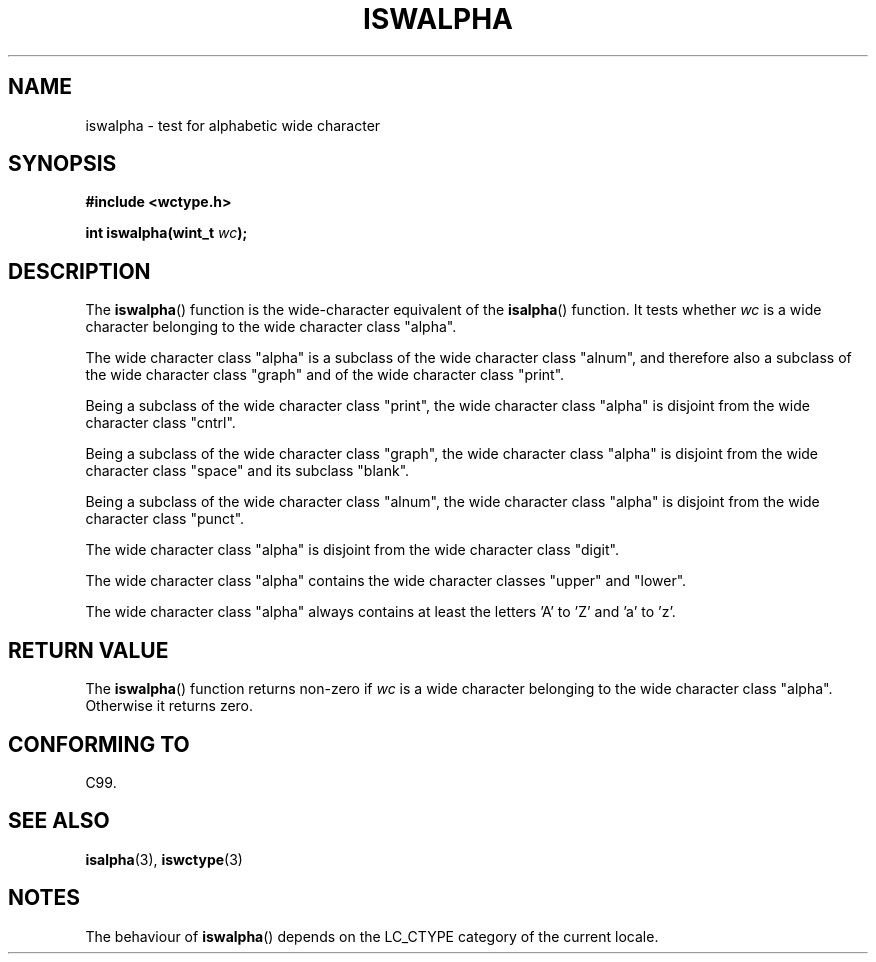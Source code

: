 .\" Copyright (c) Bruno Haible <haible@clisp.cons.org>
.\"
.\" This is free documentation; you can redistribute it and/or
.\" modify it under the terms of the GNU General Public License as
.\" published by the Free Software Foundation; either version 2 of
.\" the License, or (at your option) any later version.
.\"
.\" References consulted:
.\"   GNU glibc-2 source code and manual
.\"   Dinkumware C library reference http://www.dinkumware.com/
.\"   OpenGroup's Single Unix specification http://www.UNIX-systems.org/online.html
.\"   ISO/IEC 9899:1999
.\"
.TH ISWALPHA 3  1999-07-25 "GNU" "Linux Programmer's Manual"
.SH NAME
iswalpha \- test for alphabetic wide character
.SH SYNOPSIS
.nf
.B #include <wctype.h>
.sp
.BI "int iswalpha(wint_t " wc );
.fi
.SH DESCRIPTION
The \fBiswalpha\fP() function is the wide-character equivalent of the
\fBisalpha\fP() function.
It tests whether \fIwc\fP is a wide character
belonging to the wide character class "alpha".
.PP
The wide character class "alpha" is a subclass of the wide character class
"alnum", and therefore also a subclass of the wide character class "graph" and
of the wide character class "print".
.PP
Being a subclass of the wide character class "print", the wide character class
"alpha" is disjoint from the wide character class "cntrl".
.PP
Being a subclass of the wide character class "graph", the wide character class
"alpha" is disjoint from the wide character class "space" and its subclass
"blank".
.PP
Being a subclass of the wide character class "alnum", the wide character class
"alpha" is disjoint from the wide character class "punct".
.PP
The wide character class "alpha" is disjoint from the wide character class
"digit".
.PP
The wide character class "alpha" contains the wide character classes "upper"
and "lower".
.PP
The wide character class "alpha" always contains at least the letters 'A'
to 'Z' and 'a' to 'z'.
.SH "RETURN VALUE"
The \fBiswalpha\fP() function returns non-zero if \fIwc\fP is a wide character
belonging to the wide character class "alpha".
Otherwise it returns zero.
.SH "CONFORMING TO"
C99.
.SH "SEE ALSO"
.BR isalpha (3),
.BR iswctype (3)
.SH NOTES
The behaviour of \fBiswalpha\fP() depends on the LC_CTYPE category of the
current locale.
